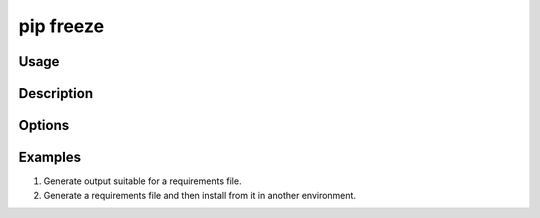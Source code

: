 
.. _`pip freeze`:

==========
pip freeze
==========


Usage
=====

.. tab:: Unix/macOS

   .. pip-command-usage:: freeze "python -m pip"

.. tab:: Windows

   .. pip-command-usage:: freeze "py -m pip"


Description
===========

.. pip-command-description:: freeze


Options
=======

.. pip-command-options:: freeze


Examples
========

#. Generate output suitable for a requirements file.

   .. tab:: Unix/macOS

      .. code-block:: console

         $ python -m pip freeze
         docutils==0.11
         Jinja2==2.7.2
         MarkupSafe==0.19
         Pygments==1.6
         Sphinx==1.2.2

   .. tab:: Windows

      .. code-block:: console

         C:\> py -m pip freeze
         docutils==0.11
         Jinja2==2.7.2
         MarkupSafe==0.19
         Pygments==1.6
         Sphinx==1.2.2

#. Generate a requirements file and then install from it in another environment.

   .. tab:: Unix/macOS

      .. code-block:: shell

         env1/bin/python -m pip freeze > requirements.txt
         env2/bin/python -m pip install -r requirements.txt

   .. tab:: Windows

      .. code-block:: shell

         env1\bin\python -m pip freeze > requirements.txt
         env2\bin\python -m pip install -r requirements.txt

